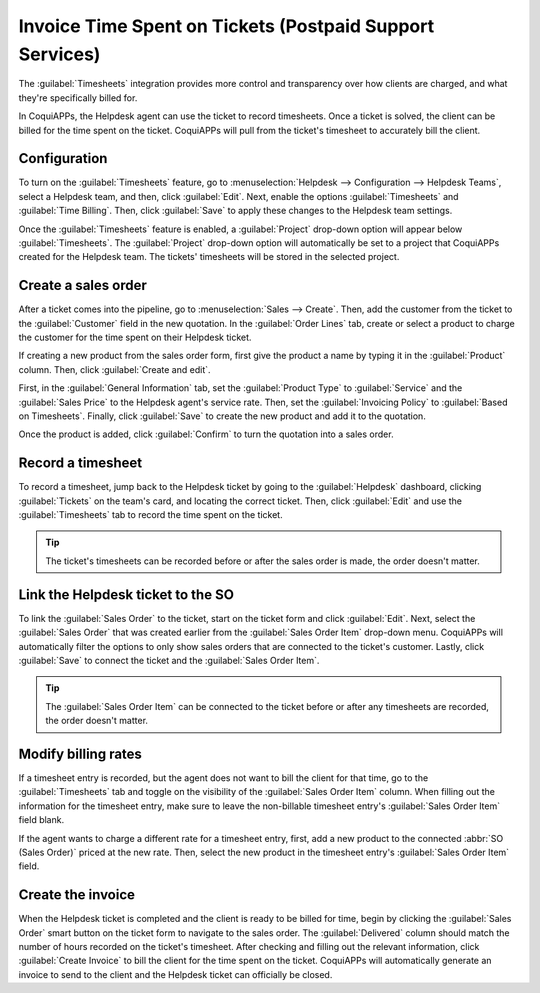 =========================================================
Invoice Time Spent on Tickets (Postpaid Support Services)
=========================================================

The :guilabel:`Timesheets` integration provides more control and transparency over how clients are
charged, and what they're specifically billed for.

In CoquiAPPs, the Helpdesk agent can use the ticket to record timesheets. Once a ticket is solved, the
client can be billed for the time spent on the ticket. CoquiAPPs will pull from the ticket's timesheet
to accurately bill the client.

Configuration
=============

To turn on the :guilabel:`Timesheets` feature, go to :menuselection:`Helpdesk --> Configuration
--> Helpdesk Teams`, select a Helpdesk team, and then, click :guilabel:`Edit`. Next, enable the
options :guilabel:`Timesheets` and :guilabel:`Time Billing`. Then, click :guilabel:`Save` to apply
these changes to the Helpdesk team settings.

Once the :guilabel:`Timesheets` feature is enabled, a :guilabel:`Project` drop-down option will
appear below :guilabel:`Timesheets`. The :guilabel:`Project` drop-down option will automatically
be set to a project that CoquiAPPs created for the Helpdesk team. The tickets' timesheets
will be stored in the selected project.

Create a sales order
====================

After a ticket comes into the pipeline, go to :menuselection:`Sales --> Create`. Then, add the
customer from the ticket to the :guilabel:`Customer` field in the new quotation. In the
:guilabel:`Order Lines` tab, create or select a product to charge the customer for the time spent
on their Helpdesk ticket.

If creating a new product from the sales order form, first give the product a name by typing it in
the :guilabel:`Product` column. Then, click :guilabel:`Create and edit`.

First, in the :guilabel:`General Information` tab, set the :guilabel:`Product Type` to
:guilabel:`Service` and the :guilabel:`Sales Price` to the Helpdesk agent's service rate. Then, set
the :guilabel:`Invoicing Policy` to :guilabel:`Based on Timesheets`. Finally, click
:guilabel:`Save` to create the new product and add it to the quotation.

Once the product is added, click :guilabel:`Confirm` to turn the quotation into a sales order.

.. image:: reinvoice_from_project/create-sales-order.png
   :align: center
   :alt: Create a sales order and add a product.

Record a timesheet
==================

To record a timesheet, jump back to the Helpdesk ticket by going to the :guilabel:`Helpdesk`
dashboard, clicking :guilabel:`Tickets` on the team's card, and locating the correct ticket. Then,
click :guilabel:`Edit` and use the :guilabel:`Timesheets` tab to record the time spent on the
ticket.

.. image:: reinvoice_from_project/record-timesheet-ticket.png
   :align: center
   :alt: Record time spent on a ticket.

.. tip::
   The ticket's timesheets can be recorded before or after the sales order is made, the order
   doesn't matter.

Link the Helpdesk ticket to the SO
==================================

To link the :guilabel:`Sales Order` to the ticket, start on the ticket form and click
:guilabel:`Edit`. Next, select the :guilabel:`Sales Order` that was created earlier from the
:guilabel:`Sales Order Item` drop-down menu. CoquiAPPs will automatically filter the options to only
show sales orders that are connected to the ticket's customer. Lastly, click :guilabel:`Save` to
connect the ticket and the :guilabel:`Sales Order Item`.

.. image:: reinvoice_from_project/link-soi-to-ticket.png
   :align: center
   :alt: Link the SO item to the ticket.

.. tip::
   The :guilabel:`Sales Order Item` can be connected to the ticket before or after any timesheets
   are recorded, the order doesn't matter.

Modify billing rates
====================

If a timesheet entry is recorded, but the agent does not want to bill the client for that time, go
to the :guilabel:`Timesheets` tab and toggle on the visibility of the :guilabel:`Sales Order Item`
column. When filling out the information for the timesheet entry, make sure to leave the
non-billable timesheet entry's :guilabel:`Sales Order Item` field blank.

If the agent wants to charge a different rate for a timesheet entry, first, add a new product to
the connected :abbr:`SO (Sales Order)` priced at the new rate. Then, select the new product in the
timesheet entry's :guilabel:`Sales Order Item` field.

Create the invoice
==================

When the Helpdesk ticket is completed and the client is ready to be billed for time, begin by
clicking the :guilabel:`Sales Order` smart button on the ticket form to navigate to the sales
order. The :guilabel:`Delivered` column should match the number of hours recorded on the ticket's
timesheet. After checking and filling out the relevant information, click :guilabel:`Create
Invoice` to bill the client for the time spent on the ticket. CoquiAPPs will automatically generate an
invoice to send to the client and the Helpdesk ticket can officially be closed.

.. seealso::
   - :doc:`invoice_time`
   - :doc:`/applications/inventory_and_mrp/inventory/management/products/uom`
